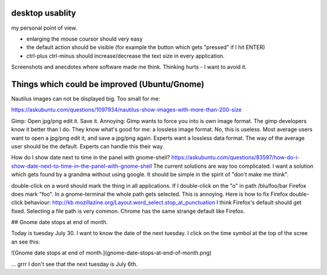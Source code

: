 desktop usablity
================

my personal point of view.

- enlarging the mouse coursor should very easy
- the default action should be visible (for example the button which gets "pressed" if I hit ENTER)
- ctrl-plus ctrl-minus should increase/decrease the text size in every application.

Screenshots and anecdotes where software made me think. Thinking hurts - I want to avoid it.


Things which could be improved (Ubuntu/Gnome)
=============================================


Nautilus images can not be displayed big. Too small for me:

https://askubuntu.com/questions/1097934/nautilus-show-images-with-more-than-200-size



Gimp: Open jpg/png edit it. Save it. Annoying: Gimp wants to force you into is own image format. The gimp developers know it better than I do. They know what's good for me: a lossless image format. No, this is useless. Most average users want to open a jpg/png edit it, and save a jpg/png again. Experts want a lossless data format. The way of the average user should be the default. Experts can handle this their way.


How do I show date next to time in the panel with gnome-shell? https://askubuntu.com/questions/83597/how-do-i-show-date-next-to-time-in-the-panel-with-gnome-shell The current solutions are way too complicated. I want a solution which gets found by a grandma without using google. It should be simple in the spirit of "don't make me think".

double-click on a word should mark the thing in all applications. If I double-click on the "o" in path /blu/foo/bar Firefox does mark "foo". In a gnome-terminal the whole path gets selected. This is annoying. Here is how to fix Firefox double-click behaviour: http://kb.mozillazine.org/Layout.word_select.stop_at_punctuation I think Firefox's default should get fixed. Selecting a file path is very common. Chrome has the same strange default like Firefox.




## Gnome date stops at end of month.

Today is tuesday July 30. I want to know the date of the next tuesday.
I click on the time symbol at the top of the scree an see this:

![Gnome date stops at end of month.](gnome-date-stops-at-end-of-month.png)

... grrr I don't see that the next tuesday is July 6th.

